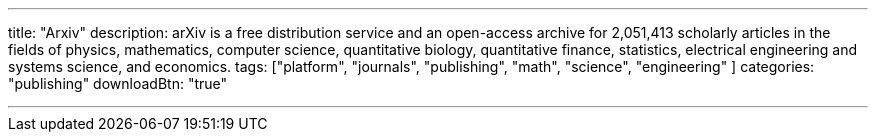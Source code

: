 ---
title: "Arxiv"
description: arXiv is a free distribution service and an open-access archive for 2,051,413 scholarly articles in the fields of physics, mathematics, computer science, quantitative biology, quantitative finance, statistics, electrical engineering and systems science, and economics.
tags: ["platform", "journals", "publishing", "math", "science", "engineering" ]
categories: "publishing"
downloadBtn: "true"

---
:toc:

